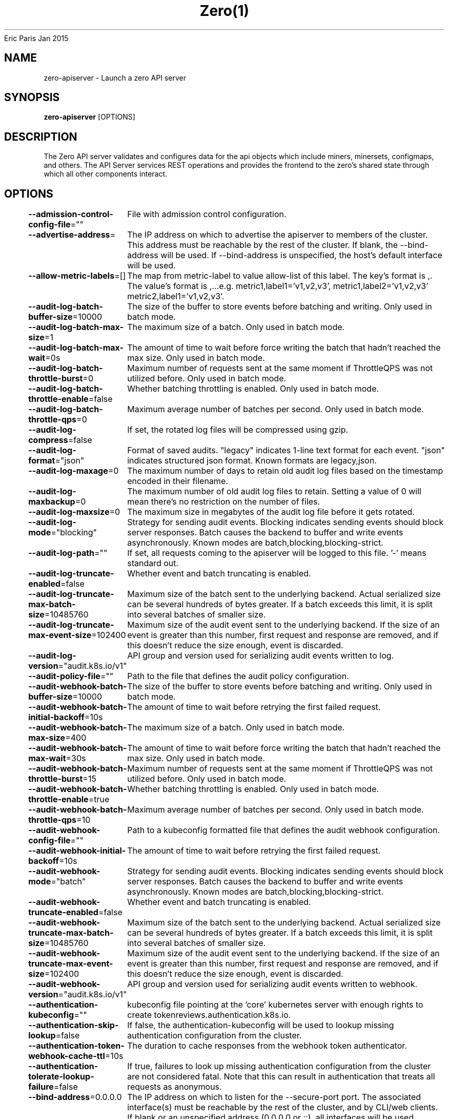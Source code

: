 .nh
.TH Zero(1) zero User Manuals
Eric Paris
Jan 2015

.SH NAME
.PP
zero-apiserver - Launch a zero API server


.SH SYNOPSIS
.PP
\fBzero-apiserver\fP [OPTIONS]


.SH DESCRIPTION
.PP
The Zero API server validates and configures data
for the api objects which include miners, minersets, configmaps, and
others. The API Server services REST operations and provides the frontend to the
zero's shared state through which all other components interact.


.SH OPTIONS
.PP
\fB--admission-control-config-file\fP=""
	File with admission control configuration.

.PP
\fB--advertise-address\fP=
	The IP address on which to advertise the apiserver to members of the cluster. This address must be reachable by the rest of the cluster. If blank, the --bind-address will be used. If --bind-address is unspecified, the host's default interface will be used.

.PP
\fB--allow-metric-labels\fP=[]
	The map from metric-label to value allow-list of this label. The key's format is ,\&. The value's format is ,\&...e.g. metric1,label1='v1,v2,v3', metric1,label2='v1,v2,v3' metric2,label1='v1,v2,v3'.

.PP
\fB--audit-log-batch-buffer-size\fP=10000
	The size of the buffer to store events before batching and writing. Only used in batch mode.

.PP
\fB--audit-log-batch-max-size\fP=1
	The maximum size of a batch. Only used in batch mode.

.PP
\fB--audit-log-batch-max-wait\fP=0s
	The amount of time to wait before force writing the batch that hadn't reached the max size. Only used in batch mode.

.PP
\fB--audit-log-batch-throttle-burst\fP=0
	Maximum number of requests sent at the same moment if ThrottleQPS was not utilized before. Only used in batch mode.

.PP
\fB--audit-log-batch-throttle-enable\fP=false
	Whether batching throttling is enabled. Only used in batch mode.

.PP
\fB--audit-log-batch-throttle-qps\fP=0
	Maximum average number of batches per second. Only used in batch mode.

.PP
\fB--audit-log-compress\fP=false
	If set, the rotated log files will be compressed using gzip.

.PP
\fB--audit-log-format\fP="json"
	Format of saved audits. "legacy" indicates 1-line text format for each event. "json" indicates structured json format. Known formats are legacy,json.

.PP
\fB--audit-log-maxage\fP=0
	The maximum number of days to retain old audit log files based on the timestamp encoded in their filename.

.PP
\fB--audit-log-maxbackup\fP=0
	The maximum number of old audit log files to retain. Setting a value of 0 will mean there's no restriction on the number of files.

.PP
\fB--audit-log-maxsize\fP=0
	The maximum size in megabytes of the audit log file before it gets rotated.

.PP
\fB--audit-log-mode\fP="blocking"
	Strategy for sending audit events. Blocking indicates sending events should block server responses. Batch causes the backend to buffer and write events asynchronously. Known modes are batch,blocking,blocking-strict.

.PP
\fB--audit-log-path\fP=""
	If set, all requests coming to the apiserver will be logged to this file.  '-' means standard out.

.PP
\fB--audit-log-truncate-enabled\fP=false
	Whether event and batch truncating is enabled.

.PP
\fB--audit-log-truncate-max-batch-size\fP=10485760
	Maximum size of the batch sent to the underlying backend. Actual serialized size can be several hundreds of bytes greater. If a batch exceeds this limit, it is split into several batches of smaller size.

.PP
\fB--audit-log-truncate-max-event-size\fP=102400
	Maximum size of the audit event sent to the underlying backend. If the size of an event is greater than this number, first request and response are removed, and if this doesn't reduce the size enough, event is discarded.

.PP
\fB--audit-log-version\fP="audit.k8s.io/v1"
	API group and version used for serializing audit events written to log.

.PP
\fB--audit-policy-file\fP=""
	Path to the file that defines the audit policy configuration.

.PP
\fB--audit-webhook-batch-buffer-size\fP=10000
	The size of the buffer to store events before batching and writing. Only used in batch mode.

.PP
\fB--audit-webhook-batch-initial-backoff\fP=10s
	The amount of time to wait before retrying the first failed request.

.PP
\fB--audit-webhook-batch-max-size\fP=400
	The maximum size of a batch. Only used in batch mode.

.PP
\fB--audit-webhook-batch-max-wait\fP=30s
	The amount of time to wait before force writing the batch that hadn't reached the max size. Only used in batch mode.

.PP
\fB--audit-webhook-batch-throttle-burst\fP=15
	Maximum number of requests sent at the same moment if ThrottleQPS was not utilized before. Only used in batch mode.

.PP
\fB--audit-webhook-batch-throttle-enable\fP=true
	Whether batching throttling is enabled. Only used in batch mode.

.PP
\fB--audit-webhook-batch-throttle-qps\fP=10
	Maximum average number of batches per second. Only used in batch mode.

.PP
\fB--audit-webhook-config-file\fP=""
	Path to a kubeconfig formatted file that defines the audit webhook configuration.

.PP
\fB--audit-webhook-initial-backoff\fP=10s
	The amount of time to wait before retrying the first failed request.

.PP
\fB--audit-webhook-mode\fP="batch"
	Strategy for sending audit events. Blocking indicates sending events should block server responses. Batch causes the backend to buffer and write events asynchronously. Known modes are batch,blocking,blocking-strict.

.PP
\fB--audit-webhook-truncate-enabled\fP=false
	Whether event and batch truncating is enabled.

.PP
\fB--audit-webhook-truncate-max-batch-size\fP=10485760
	Maximum size of the batch sent to the underlying backend. Actual serialized size can be several hundreds of bytes greater. If a batch exceeds this limit, it is split into several batches of smaller size.

.PP
\fB--audit-webhook-truncate-max-event-size\fP=102400
	Maximum size of the audit event sent to the underlying backend. If the size of an event is greater than this number, first request and response are removed, and if this doesn't reduce the size enough, event is discarded.

.PP
\fB--audit-webhook-version\fP="audit.k8s.io/v1"
	API group and version used for serializing audit events written to webhook.

.PP
\fB--authentication-kubeconfig\fP=""
	kubeconfig file pointing at the 'core' kubernetes server with enough rights to create tokenreviews.authentication.k8s.io.

.PP
\fB--authentication-skip-lookup\fP=false
	If false, the authentication-kubeconfig will be used to lookup missing authentication configuration from the cluster.

.PP
\fB--authentication-token-webhook-cache-ttl\fP=10s
	The duration to cache responses from the webhook token authenticator.

.PP
\fB--authentication-tolerate-lookup-failure\fP=false
	If true, failures to look up missing authentication configuration from the cluster are not considered fatal. Note that this can result in authentication that treats all requests as anonymous.

.PP
\fB--bind-address\fP=0.0.0.0
	The IP address on which to listen for the --secure-port port. The associated interface(s) must be reachable by the rest of the cluster, and by CLI/web clients. If blank or an unspecified address (0.0.0.0 or ::), all interfaces will be used.

.PP
\fB--cert-dir\fP="_output/certificates"
	The directory where the TLS certs are located. If --tls-cert-file and --tls-private-key-file are provided, this flag will be ignored.

.PP
\fB--client-ca-file\fP=""
	If set, any request presenting a client certificate signed by one of the authorities in the client-ca-file is authenticated with an identity corresponding to the CommonName of the client certificate.

.PP
\fB-c\fP, \fB--config\fP=""
	Read configuration from specified \fB\fCFILE\fR, support JSON, TOML, YAML, HCL, or Java properties formats.

.PP
\fB--contention-profiling\fP=false
	Enable lock contention profiling, if profiling is enabled

.PP
\fB--cors-allowed-origins\fP=[]
	List of allowed origins for CORS, comma separated.  An allowed origin can be a regular expression to support subdomain matching. If this list is empty CORS will not be enabled.

.PP
\fB--default-watch-cache-size\fP=100
	Default watch cache size. If zero, watch cache will be disabled for resources that do not have a default watch size set.

.PP
\fB--delete-collection-workers\fP=1
	Number of workers spawned for DeleteCollection call. These are used to speed up namespace cleanup.

.PP
\fB--disable-admission-plugins\fP=[]
	admission plugins that should be disabled although they are in the default enabled plugins list (NamespaceAutoProvision, NamespaceLifecycle). Comma-delimited list of admission plugins: AlwaysAdmit, AlwaysDeny, NamespaceAutoProvision, NamespaceExists, NamespaceLifecycle. The order of plugins in this flag does not matter.

.PP
\fB--disabled-metrics\fP=[]
	This flag provides an escape hatch for misbehaving metrics. You must provide the fully qualified metric name in order to disable it. Disclaimer: disabling metrics is higher in precedence than showing hidden metrics.

.PP
\fB--egress-selector-config-file\fP=""
	File with apiserver egress selector configuration.

.PP
\fB--enable-admission-plugins\fP=[]
	admission plugins that should be enabled in addition to default enabled ones (NamespaceAutoProvision, NamespaceLifecycle). Comma-delimited list of admission plugins: AlwaysAdmit, AlwaysDeny, NamespaceAutoProvision, NamespaceExists, NamespaceLifecycle. The order of plugins in this flag does not matter.

.PP
\fB--enable-garbage-collector\fP=true
	Enables the generic garbage collector. MUST be synced with the corresponding flag of the kube-controller-manager.

.PP
\fB--enable-logs-handler\fP=true
	If true, install a /logs handler for the apiserver logs.

.PP
\fB--enable-priority-and-fairness\fP=true
	If true and the APIPriorityAndFairness feature gate is enabled, replace the max-in-flight handler with an enhanced one that queues and dispatches with priority and fairness

.PP
\fB--encryption-provider-config\fP=""
	The file containing configuration for encryption providers to be used for storing secrets in etcd

.PP
\fB--encryption-provider-config-automatic-reload\fP=false
	Determines if the file set by --encryption-provider-config should be automatically reloaded if the disk contents change. Setting this to true disables the ability to uniquely identify distinct KMS plugins via the API server healthz endpoints.

.PP
\fB--etcd-cafile\fP=""
	SSL Certificate Authority file used to secure etcd communication.

.PP
\fB--etcd-certfile\fP=""
	SSL certification file used to secure etcd communication.

.PP
\fB--etcd-compaction-interval\fP=5m0s
	The interval of compaction requests. If 0, the compaction request from apiserver is disabled.

.PP
\fB--etcd-count-metric-poll-period\fP=1m0s
	Frequency of polling etcd for number of resources per type. 0 disables the metric collection.

.PP
\fB--etcd-db-metric-poll-interval\fP=30s
	The interval of requests to poll etcd and update metric. 0 disables the metric collection

.PP
\fB--etcd-healthcheck-timeout\fP=2s
	The timeout to use when checking etcd health.

.PP
\fB--etcd-keyfile\fP=""
	SSL key file used to secure etcd communication.

.PP
\fB--etcd-prefix\fP="/registry/zero.io"
	The prefix to prepend to all resource paths in etcd.

.PP
\fB--etcd-readycheck-timeout\fP=2s
	The timeout to use when checking etcd readiness

.PP
\fB--etcd-servers\fP=[]
	List of etcd servers to connect with (scheme://ip:port), comma separated.

.PP
\fB--etcd-servers-overrides\fP=[]
	Per-resource etcd servers overrides, comma separated. The individual override format: group/resource#servers, where servers are URLs, semicolon separated. Note that this applies only to resources compiled into this server binary.

.PP
\fB--event-ttl\fP=1h0m0s
	Amount of time to retain events.

.PP
\fB--external-hostname\fP=""
	The hostname to use when generating externalized URLs for this master (e.g. Swagger API Docs or OpenID Discovery).

.PP
\fB--feature-gates\fP=
	A set of key=value pairs that describe feature gates for alpha/experimental features. Options are:
APIListChunking=true|false (BETA - default=true)
APIPriorityAndFairness=true|false (BETA - default=true)
APIResponseCompression=true|false (BETA - default=true)
APISelfSubjectReview=true|false (ALPHA - default=false)
APIServerIdentity=true|false (BETA - default=true)
APIServerTracing=true|false (ALPHA - default=false)
AggregatedDiscoveryEndpoint=true|false (ALPHA - default=false)
AllAlpha=true|false (ALPHA - default=false)
AllBeta=true|false (BETA - default=false)
AnyVolumeDataSource=true|false (BETA - default=true)
AppArmor=true|false (BETA - default=true)
CPUManagerPolicyAlphaOptions=true|false (ALPHA - default=false)
CPUManagerPolicyBetaOptions=true|false (BETA - default=true)
CPUManagerPolicyOptions=true|false (BETA - default=true)
CSIMigrationPortworx=true|false (BETA - default=false)
CSIMigrationRBD=true|false (ALPHA - default=false)
CSINodeExpandSecret=true|false (ALPHA - default=false)
CSIVolumeHealth=true|false (ALPHA - default=false)
ComponentSLIs=true|false (ALPHA - default=false)
ContainerCheckpoint=true|false (ALPHA - default=false)
ContextualLogging=true|false (ALPHA - default=false)
CronJobTimeZone=true|false (BETA - default=true)
CrossNamespaceVolumeDataSource=true|false (ALPHA - default=false)
CustomCPUCFSQuotaPeriod=true|false (ALPHA - default=false)
CustomResourceValidationExpressions=true|false (BETA - default=true)
DisableCloudProviders=true|false (ALPHA - default=false)
DisableKubeletCloudCredentialProviders=true|false (ALPHA - default=false)
DownwardAPIHugePages=true|false (BETA - default=true)
DynamicResourceAllocation=true|false (ALPHA - default=false)
EventedPLEG=true|false (ALPHA - default=false)
ExpandedDNSConfig=true|false (BETA - default=true)
ExperimentalHostUserNamespaceDefaulting=true|false (BETA - default=false)
GRPCContainerProbe=true|false (BETA - default=true)
GracefulNodeShutdown=true|false (BETA - default=true)
GracefulNodeShutdownBasedOnPodPriority=true|false (BETA - default=true)
HPAContainerMetrics=true|false (ALPHA - default=false)
HPAScaleToZero=true|false (ALPHA - default=false)
HonorPVReclaimPolicy=true|false (ALPHA - default=false)
IPTablesOwnershipCleanup=true|false (ALPHA - default=false)
InTreePluginAWSUnregister=true|false (ALPHA - default=false)
InTreePluginAzureDiskUnregister=true|false (ALPHA - default=false)
InTreePluginAzureFileUnregister=true|false (ALPHA - default=false)
InTreePluginGCEUnregister=true|false (ALPHA - default=false)
InTreePluginOpenStackUnregister=true|false (ALPHA - default=false)
InTreePluginPortworxUnregister=true|false (ALPHA - default=false)
InTreePluginRBDUnregister=true|false (ALPHA - default=false)
InTreePluginvSphereUnregister=true|false (ALPHA - default=false)
JobMutableNodeSchedulingDirectives=true|false (BETA - default=true)
JobPodFailurePolicy=true|false (BETA - default=true)
JobReadyPods=true|false (BETA - default=true)
KMSv2=true|false (ALPHA - default=false)
KubeletInUserNamespace=true|false (ALPHA - default=false)
KubeletPodResources=true|false (BETA - default=true)
KubeletPodResourcesGetAllocatable=true|false (BETA - default=true)
KubeletTracing=true|false (ALPHA - default=false)
LegacyServiceAccountTokenTracking=true|false (ALPHA - default=false)
LocalStorageCapacityIsolationFSQuotaMonitoring=true|false (ALPHA - default=false)
LogarithmicScaleDown=true|false (BETA - default=true)
LoggingAlphaOptions=true|false (ALPHA - default=false)
LoggingBetaOptions=true|false (BETA - default=true)
MatchLabelKeysInPodTopologySpread=true|false (ALPHA - default=false)
MaxUnavailableStatefulSet=true|false (ALPHA - default=false)
MemoryManager=true|false (BETA - default=true)
MemoryQoS=true|false (ALPHA - default=false)
MinDomainsInPodTopologySpread=true|false (BETA - default=false)
MinimizeIPTablesRestore=true|false (ALPHA - default=false)
MultiCIDRRangeAllocator=true|false (ALPHA - default=false)
NetworkPolicyStatus=true|false (ALPHA - default=false)
NodeInclusionPolicyInPodTopologySpread=true|false (BETA - default=true)
NodeOutOfServiceVolumeDetach=true|false (BETA - default=true)
NodeSwap=true|false (ALPHA - default=false)
OpenAPIEnums=true|false (BETA - default=true)
OpenAPIV3=true|false (BETA - default=true)
PDBUnhealthyPodEvictionPolicy=true|false (ALPHA - default=false)
PodAndContainerStatsFromCRI=true|false (ALPHA - default=false)
PodDeletionCost=true|false (BETA - default=true)
PodDisruptionConditions=true|false (BETA - default=true)
PodHasNetworkCondition=true|false (ALPHA - default=false)
PodSchedulingReadiness=true|false (ALPHA - default=false)
ProbeTerminationGracePeriod=true|false (BETA - default=true)
ProcMountType=true|false (ALPHA - default=false)
ProxyTerminatingEndpoints=true|false (BETA - default=true)
QOSReserved=true|false (ALPHA - default=false)
ReadWriteOncePod=true|false (ALPHA - default=false)
RecoverVolumeExpansionFailure=true|false (ALPHA - default=false)
RemainingItemCount=true|false (BETA - default=true)
RetroactiveDefaultStorageClass=true|false (BETA - default=true)
RotateKubeletServerCertificate=true|false (BETA - default=true)
SELinuxMountReadWriteOncePod=true|false (ALPHA - default=false)
SeccompDefault=true|false (BETA - default=true)
ServerSideFieldValidation=true|false (BETA - default=true)
SizeMemoryBackedVolumes=true|false (BETA - default=true)
StatefulSetAutoDeletePVC=true|false (ALPHA - default=false)
StatefulSetStartOrdinal=true|false (ALPHA - default=false)
StorageVersionAPI=true|false (ALPHA - default=false)
StorageVersionHash=true|false (BETA - default=true)
TopologyAwareHints=true|false (BETA - default=true)
TopologyManager=true|false (BETA - default=true)
TopologyManagerPolicyAlphaOptions=true|false (ALPHA - default=false)
TopologyManagerPolicyBetaOptions=true|false (BETA - default=false)
TopologyManagerPolicyOptions=true|false (ALPHA - default=false)
UserNamespacesStatelessPodsSupport=true|false (ALPHA - default=false)
ValidatingAdmissionPolicy=true|false (ALPHA - default=false)
VolumeCapacityPriority=true|false (ALPHA - default=false)
WinDSR=true|false (ALPHA - default=false)
WinOverlay=true|false (BETA - default=true)
WindowsHostNetwork=true|false (ALPHA - default=true)

.PP
\fB--goaway-chance\fP=0
	To prevent HTTP/2 clients from getting stuck on a single apiserver, randomly close a connection (GOAWAY). The client's other in-flight requests won't be affected, and the client will reconnect, likely landing on a different apiserver after going through the load balancer again. This argument sets the fraction of requests that will be sent a GOAWAY. Clusters with single apiservers, or which don't use a load balancer, should NOT enable this. Min is 0 (off), Max is .02 (1/50 requests); .001 (1/1000) is a recommended starting point.

.PP
\fB-h\fP, \fB--help\fP=false
	help for zero-apiserver

.PP
\fB--http2-max-streams-per-connection\fP=1000
	The limit that the server gives to clients for the maximum number of streams in an HTTP/2 connection. Zero means to use golang's default.

.PP
\fB--lease-reuse-duration-seconds\fP=60
	The time in seconds that each lease is reused. A lower value could avoid large number of objects reusing the same lease. Notice that a too small value may cause performance problems at storage layer.

.PP
\fB--livez-grace-period\fP=0s
	This option represents the maximum amount of time it should take for apiserver to complete its startup sequence and become live. From apiserver's start time to when this amount of time has elapsed, /livez will assume that unfinished post-start hooks will complete successfully and therefore return true.

.PP
\fB--log-flush-frequency\fP=5s
	Maximum number of seconds between log flushes

.PP
\fB--logging-format\fP="text"
	Sets the log format. Permitted formats: "text".

.PP
\fB--master-service-namespace\fP="default"
	DEPRECATED: the namespace from which the Kubernetes master services should be injected into pods.

.PP
\fB--max-mutating-requests-inflight\fP=200
	This and --max-requests-inflight are summed to determine the server's total concurrency limit (which must be positive) if --enable-priority-and-fairness is true. Otherwise, this flag limits the maximum number of mutating requests in flight, or a zero value disables the limit completely.

.PP
\fB--max-requests-inflight\fP=400
	This and --max-mutating-requests-inflight are summed to determine the server's total concurrency limit (which must be positive) if --enable-priority-and-fairness is true. Otherwise, this flag limits the maximum number of non-mutating requests in flight, or a zero value disables the limit completely.

.PP
\fB--min-request-timeout\fP=1800
	An optional field indicating the minimum number of seconds a handler must keep a request open before timing it out. Currently only honored by the watch request handler, which picks a randomized value above this number as the connection timeout, to spread out load.

.PP
\fB--permit-address-sharing\fP=false
	If true, SO_REUSEADDR will be used when binding the port. This allows binding to wildcard IPs like 0.0.0.0 and specific IPs in parallel, and it avoids waiting for the kernel to release sockets in TIME_WAIT state. [default=false]

.PP
\fB--permit-port-sharing\fP=false
	If true, SO_REUSEPORT will be used when binding the port, which allows more than one instance to bind on the same address and port. [default=false]

.PP
\fB--profiling\fP=true
	Enable profiling via web interface host:port/debug/pprof/

.PP
\fB--request-timeout\fP=1m0s
	An optional field indicating the duration a handler must keep a request open before timing it out. This is the default request timeout for requests but may be overridden by flags such as --min-request-timeout for specific types of requests.

.PP
\fB--requestheader-allowed-names\fP=[]
	List of client certificate common names to allow to provide usernames in headers specified by --requestheader-username-headers. If empty, any client certificate validated by the authorities in --requestheader-client-ca-file is allowed.

.PP
\fB--requestheader-client-ca-file\fP=""
	Root certificate bundle to use to verify client certificates on incoming requests before trusting usernames in headers specified by --requestheader-username-headers. WARNING: generally do not depend on authorization being already done for incoming requests.

.PP
\fB--requestheader-extra-headers-prefix\fP=[x-remote-extra-]
	List of request header prefixes to inspect. X-Remote-Extra- is suggested.

.PP
\fB--requestheader-group-headers\fP=[x-remote-group]
	List of request headers to inspect for groups. X-Remote-Group is suggested.

.PP
\fB--requestheader-username-headers\fP=[x-remote-user]
	List of request headers to inspect for usernames. X-Remote-User is common.

.PP
\fB--secure-port\fP=443
	The port on which to serve HTTPS with authentication and authorization. If 0, don't serve HTTPS at all.

.PP
\fB--show-hidden-metrics-for-version\fP=""
	The previous version for which you want to show hidden metrics. Only the previous minor version is meaningful, other values will not be allowed. The format is \&., e.g.: '1.16'. The purpose of this format is make sure you have the opportunity to notice if the next release hides additional metrics, rather than being surprised when they are permanently removed in the release after that.

.PP
\fB--shutdown-delay-duration\fP=0s
	Time to delay the termination. During that time the server keeps serving requests normally. The endpoints /healthz and /livez will return success, but /readyz immediately returns failure. Graceful termination starts after this delay has elapsed. This can be used to allow load balancer to stop sending traffic to this server.

.PP
\fB--shutdown-send-retry-after\fP=false
	If true the HTTP Server will continue listening until all non long running request(s) in flight have been drained, during this window all incoming requests will be rejected with a status code 429 and a 'Retry-After' response header, in addition 'Connection: close' response header is set in order to tear down the TCP connection when idle.

.PP
\fB--storage-backend\fP=""
	The storage backend for persistence. Options: 'etcd3' (default).

.PP
\fB--storage-media-type\fP="application/json"
	The media type to use to store objects in storage. Some resources or storage backends may only support a specific media type and will ignore this setting. Supported media types: [application/json, application/yaml, application/vnd.kubernetes.protobuf]

.PP
\fB--strict-transport-security-directives\fP=[]
	List of directives for HSTS, comma separated. If this list is empty, then HSTS directives will not be added. Example: 'max-age=31536000,includeSubDomains,preload'

.PP
\fB--tls-cert-file\fP=""
	File containing the default x509 Certificate for HTTPS. (CA cert, if any, concatenated after server cert). If HTTPS serving is enabled, and --tls-cert-file and --tls-private-key-file are not provided, a self-signed certificate and key are generated for the public address and saved to the directory specified by --cert-dir.

.PP
\fB--tls-cipher-suites\fP=[]
	Comma-separated list of cipher suites for the server. If omitted, the default Go cipher suites will be used.
Preferred values: TLS_AES_128_GCM_SHA256, TLS_AES_256_GCM_SHA384, TLS_CHACHA20_POLY1305_SHA256, TLS_ECDHE_ECDSA_WITH_AES_128_CBC_SHA, TLS_ECDHE_ECDSA_WITH_AES_128_GCM_SHA256, TLS_ECDHE_ECDSA_WITH_AES_256_CBC_SHA, TLS_ECDHE_ECDSA_WITH_AES_256_GCM_SHA384, TLS_ECDHE_ECDSA_WITH_CHACHA20_POLY1305, TLS_ECDHE_ECDSA_WITH_CHACHA20_POLY1305_SHA256, TLS_ECDHE_RSA_WITH_AES_128_CBC_SHA, TLS_ECDHE_RSA_WITH_AES_128_GCM_SHA256, TLS_ECDHE_RSA_WITH_AES_256_CBC_SHA, TLS_ECDHE_RSA_WITH_AES_256_GCM_SHA384, TLS_ECDHE_RSA_WITH_CHACHA20_POLY1305, TLS_ECDHE_RSA_WITH_CHACHA20_POLY1305_SHA256, TLS_RSA_WITH_AES_128_CBC_SHA, TLS_RSA_WITH_AES_128_GCM_SHA256, TLS_RSA_WITH_AES_256_CBC_SHA, TLS_RSA_WITH_AES_256_GCM_SHA384.
Insecure values: TLS_ECDHE_ECDSA_WITH_AES_128_CBC_SHA256, TLS_ECDHE_ECDSA_WITH_RC4_128_SHA, TLS_ECDHE_RSA_WITH_3DES_EDE_CBC_SHA, TLS_ECDHE_RSA_WITH_AES_128_CBC_SHA256, TLS_ECDHE_RSA_WITH_RC4_128_SHA, TLS_RSA_WITH_3DES_EDE_CBC_SHA, TLS_RSA_WITH_AES_128_CBC_SHA256, TLS_RSA_WITH_RC4_128_SHA.

.PP
\fB--tls-min-version\fP=""
	Minimum TLS version supported. Possible values: VersionTLS10, VersionTLS11, VersionTLS12, VersionTLS13

.PP
\fB--tls-private-key-file\fP=""
	File containing the default x509 private key matching --tls-cert-file.

.PP
\fB--tls-sni-cert-key\fP=[]
	A pair of x509 certificate and private key file paths, optionally suffixed with a list of domain patterns which are fully qualified domain names, possibly with prefixed wildcard segments. The domain patterns also allow IP addresses, but IPs should only be used if the apiserver has visibility to the IP address requested by a client. If no domain patterns are provided, the names of the certificate are extracted. Non-wildcard matches trump over wildcard matches, explicit domain patterns trump over extracted names. For multiple key/certificate pairs, use the --tls-sni-cert-key multiple times. Examples: "example.crt,example.key" or "foo.crt,foo.key:*.foo.com,foo.com".

.PP
\fB--tracing-config-file\fP=""
	File with apiserver tracing configuration.

.PP
\fB-v\fP, \fB--v\fP=0
	number for the log level verbosity

.PP
\fB--version\fP=false
	Print version information and quit

.PP
\fB--vmodule\fP=
	comma-separated list of pattern=N settings for file-filtered logging (only works for text log format)

.PP
\fB--watch-cache\fP=true
	Enable watch caching in the apiserver

.PP
\fB--watch-cache-sizes\fP=[]
	Watch cache size settings for some resources (pods, nodes, etc.), comma separated. The individual setting format: resource[.group]#size, where resource is lowercase plural (no version), group is omitted for resources of apiVersion v1 (the legacy core API) and included for others, and size is a number. This option is only meaningful for resources built into the apiserver, not ones defined by CRDs or aggregated from external servers, and is only consulted if the watch-cache is enabled. The only meaningful size setting to supply here is zero, which means to disable watch caching for the associated resource; all non-zero values are equivalent and mean to not disable watch caching for that resource


.SH HISTORY
.PP
January 2015, Originally compiled by Eric Paris (eparis at redhat dot com) based on the superproj source material, but hopefully they have been automatically generated since!
